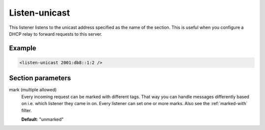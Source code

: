 .. _listen-unicast:

Listen-unicast
==============

This listener listens to the unicast address specified as the name of the section. This is useful when
you configure a DHCP relay to forward requests to this server.


Example
-------

.. code-block:: dhcpkitconf

    <listen-unicast 2001:db8::1:2 />

.. _listen-unicast_parameters:

Section parameters
------------------

mark (multiple allowed)
    Every incoming request can be marked with different tags. That way you can handle messages differently
    based on i.e. which listener they came in on. Every listener can set one or more marks. Also see the
    :ref:`marked-with` filter.

    **Default**: "unmarked"

